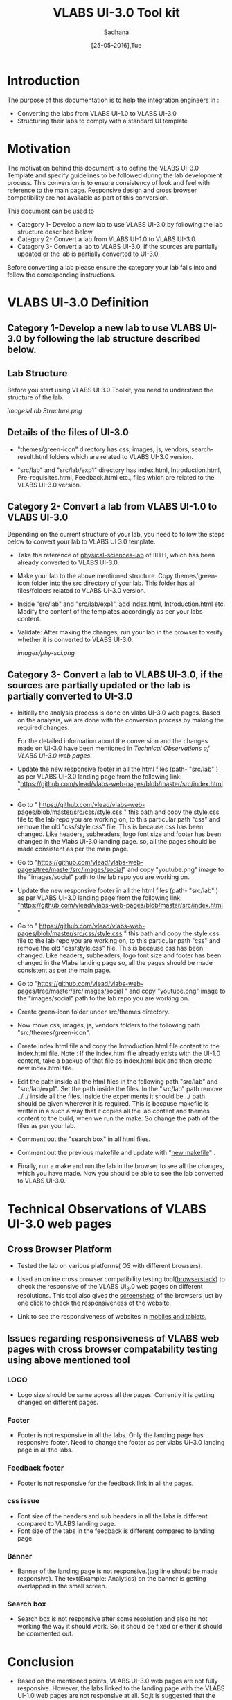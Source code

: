 #+Title: VLABS UI-3.0 Tool kit
#+Date: [25-05-2016],Tue
#+Author:Sadhana

* Introduction 
  The purpose of this documentation is to help the integration engineers in :
  - Converting the labs from VLABS UI-1.0 to VLABS UI-3.0
  - Structuring their labs to comply with a standard UI template

* Motivation 
  The motivation behind this document is to define the VLABS UI-3.0 Template
  and specify guidelines to be followed during the lab development process.
  This conversion is to ensure consistency of look and feel with reference to
  the main page. Responsive design and cross browser compatibility are not
  available as part of this conversion.

  This document can be used to 
  - Category 1- Develop a new lab to use VLABS UI-3.0 by following the lab
    structure described below.
  - Category 2- Convert a lab from VLABS UI-1.0 to VLABS UI-3.0. 
  - Category 3- Convert a lab to VLABS UI-3.0, if the sources are partially updated
    or the lab is partially converted to UI-3.0.
  
  Before converting a lab please ensure the category your lab falls into and
  follow the corresponding instructions. 

* VLABS UI-3.0 Definition 

** Category 1-Develop a new lab to use VLABS UI-3.0 by following the lab structure described below.
** Lab Structure
   
   Before you start using VLABS UI 3.0 Toolkit, you need to understand the
   structure of the lab.
   
   [[images/Lab Structure.png]]
     
** Details of the files of UI-3.0
   
   - "themes/green-icon" directory has css, images, js, vendors,
     search-result.html folders which are related to VLABS UI-3.0 version.

   - "src/lab" and "src/lab/exp1" directory has index.html, Introduction.html,
     Pre-requisites.html, Feedback.html etc., files which are related to the
     VLABS UI-3.0 version.

** Category 2- Convert a lab from VLABS UI-1.0 to VLABS UI-3.0
    
   Depending on the current structure of your lab, you need to follow
   the steps below to convert your lab to VLABS UI 3.0 template.
  
   - Take the reference of [[https://github.com/Virtual-Labs/physical-sciences-iiith][physical-sciences-lab]] of IIITH, which has been
     already converted to VLABS UI-3.0.
 
   - Make your lab to the above mentioned structure.  Copy themes/green-icon
     folder into the src directory of your lab.  This folder has all
     files/folders related to VLABS UI-3.0 version.

   - Inside "src/lab" and "src/lab/exp1", add index.html, Introduction.html
     etc. Modify the content of the templates accordingly as per your labs
     content.

   - Validate: After making the changes, run your lab in the browser to verify
     whether it is converted to VLABS UI-3.0.

     [[images/phy-sci.png]]

** Category 3- Convert a lab to VLABS UI-3.0, if the sources are partially updated or the lab is partially converted to UI-3.0
   
   - Initially the analysis process is done on vlabs UI-3.0 web pages. Based on
     the analysis, we are done with the conversion process by making the
     required changes.
    
     For the detailed information about the conversion and the changes made on
     UI-3.0 have been mentioned in [[Technical Observations of VLABS UI-3.0 web pages]].
                                                                      
   - Update the new responsive footer in all the html files (path- "src/lab" )
     as per VLABS UI-3.0 landing page from the following link:
     "https://github.com/vlead/vlabs-web-pages/blob/master/src/index.html "

   - Go to "
     https://github.com/vlead/vlabs-web-pages/blob/master/src/css/style.css "
     this path and copy the style.css file to the lab repo you are working on,
     to this particular path "css" and remove the old "css/style.css" file.
     This is because css has been changed.  Like headers, subheaders, logo font
     size and footer has been changed in the Vlabs UI-3.0 landing page. so, all
     the pages should be made consistent as per the main page.

   - Go to
     "https://github.com/vlead/vlabs-web-pages/tree/master/src/images/social"
     and copy "youtube.png" image to the "images/social" path to the lab repo
     you are working on.

   - Update the new responsive footer in all the html files (path- "src/lab" )
     as per VLABS UI-3.0 landing page from the following link:
     "https://github.com/vlead/vlabs-web-pages/blob/master/src/index.html "

   - Go to "
     https://github.com/vlead/vlabs-web-pages/blob/master/src/css/style.css "
     this path and copy the style.css file to the lab repo you are working on,
     to this particular path "css" and remove the old "css/style.css" file.
     This is because css has been changed.  Like headers, subheaders, logo font
     size and footer has been changed in the Vlabs landing page so, all the
     pages should be made consistent as per the main page.

   - Go to
     "https://github.com/vlead/vlabs-web-pages/tree/master/src/images/social "
     and copy "youtube.png" image to the "images/social" path to the lab repo
     you are working on.
  
   - Create green-icon folder under src/themes directory.

   - Now move css, images, js, vendors folders to the following path
     "src/themes/green-icon".

   - Create index.html file and copy the Introduction.html file content to the
     index.html file.  Note : If the index.html file already exists with the
     UI-1.0 content, take a backup of that file as index.html.bak and then
     create new index.html file.

   - Edit the path inside all the html files in the following path "src/lab"
     and "src/lab/exp1".  Set the path inside the files. In the "src/lab" path
     remove ../../ inside all the files. Inside the experiments it should be
     ../ path should be given wherever it is required. This is because makefile
     is written in a such a way that it copies all the lab content and themes
     content to the build, when we run the make. So change the path of the
     files as per your lab.
 
   - Comment out the "search box" in all html files.

   - Comment out the previous makefile and update with "[[https://github.com/Virtual-Labs/physical-sciences-iiith/blob/master/src/makefile][new makefile]]" .
   
   - Finally, run a make and run the lab in the browser to see all the changes,
     which you have made. Now you should be able to see the lab converted to
     VLABS UI-3.0.

* Technical Observations of VLABS UI-3.0 web pages

** Cross Browser Platform

   - Tested the lab on various platforms( OS with different browsers).
  
   - Used an online cross browser compatibility testing tool([[https://www.browserstack.com/][browserstack]]) to
     check the responsive of the VLABS UI_3.0 web pages on different
     resolutions.  This tool also gives the [[https://www.browserstack.com/screenshots?utm_campaign=onboarding&utm_medium=email&utm_source=welcome][screenshots]] of the browsers just by
     one click to check the responsiveness of the website.

   - Link to see the responsiveness of websites in [[https://www.browserstack.com/responsive?utm_campaign=onboarding&utm_medium=email&utm_source=welcome][mobiles and tablets.]]  

** Issues regarding responsiveness of VLABS web pages with cross browser compatability testing using above mentioned tool

*** LOGO
   
    - Logo size should be same across all the pages. Currently it is getting
      changed on different pages.

*** Footer

    - Footer is not responsive in all the labs. Only the landing page has
      responsive footer. Need to change the footer as per vlabs UI-3.0 landing
      page in all the labs.

*** Feedback footer

    - Footer is not responsive for the feedback link in all the pages.

*** css issue 

    - Font size of the headers and sub headers in all the labs is different
      compared to VLABS landing page.
    - Font size of the tabs in the feedback is different compared to landing
      page.

*** Banner

   - Banner of the landing page is not responsive.(tag line should be made
     responsive). The text(Example: Analytics) on the banner is getting
     overlapped in the small screen.

*** Search box

    - Search box is not responsive after some resolution and also its not
      working the way it should work.  So, it should be fixed or either it
      should be commented out.

* Conclusion
 
 - Based on the mentioned points, VLABS UI-3.0 web pages are not fully
   responsive. However, the labs linked to the landing page with the VLABS
   UI-1.0 web pages are not responsive at all. So,it is suggested that the
   conversion to VLABS UI-3.0 is done, to ensure consistency of look and feel
   with reference to the main page.
 - After conversion, your lab should match the directory structure as detailed
   above and should resemble the following [[images/phy-sci.png][page]].

*Note*: For any further queries, please post at [[https://github.com/Virtual-Labs/engineers-forum][engineers-forum]] 

